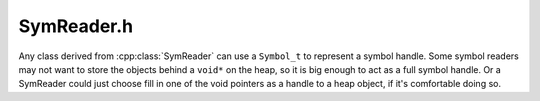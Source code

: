 .. _`sec:SymReader.h`:

SymReader.h
###########

.. cpp:namespace:: Dyninst

Any class derived from :cpp:class:`SymReader` can use a ``Symbol_t`` to represent
a symbol handle.  Some symbol readers may not want to store the objects behind a
``void*`` on the heap, so it is big enough to act as a full symbol handle.  Or a
SymReader could just choose fill in one of the void pointers as a handle to a heap
object, if it's comfortable doing so.

.. cpp:class:: Symbol_t

  **A generic symbol handle**

  .. cpp:member:: void *v1
  .. cpp:member:: void *v2
  .. cpp:member:: int i1
  .. cpp:member:: int i2

.. cpp:class:: Section_t

  .. cpp:member:: void *v1
  .. cpp:member:: void *v2
  .. cpp:member:: int i1
  .. cpp:member:: int i2

.. cpp:class:: SymSegment

  .. cpp:member:: Dyninst::Offset file_offset
  .. cpp:member:: Dyninst::Address mem_addr
  .. cpp:member:: size_t file_size
  .. cpp:member:: size_t mem_size
  .. cpp:member:: int type
  .. cpp:member:: int perms

.. cpp:class:: SymReader

  **An abstract class defining a symbol reader interface**

  .. Note:: This class is re-enterant, so it may be called from a signal handler.

  .. cpp:function:: virtual Symbol_t getSymbolByName(std::string symname) = 0
  .. cpp:function:: virtual Symbol_t getContainingSymbol(Dyninst::Offset offset) = 0
  .. cpp:function:: virtual std::string getInterpreterName() = 0
  .. cpp:function:: virtual unsigned getAddressWidth() = 0
  .. cpp:function:: virtual bool getABIVersion(int &major, int &minor) const = 0
  .. cpp:function:: virtual bool isBigEndianDataEncoding() const = 0
  .. cpp:function:: virtual Architecture getArchitecture() const = 0
  .. cpp:function:: virtual unsigned numSegments() = 0
  .. cpp:function:: virtual bool getSegment(unsigned num, SymSegment &reg) = 0
  .. cpp:function:: virtual Dyninst::Offset getSymbolOffset(const Symbol_t &sym) = 0
  .. cpp:function:: virtual Dyninst::Offset getSymbolTOC(const Symbol_t &sym) = 0
  .. cpp:function:: virtual std::string getSymbolName(const Symbol_t &sym) = 0
  .. cpp:function:: virtual std::string getDemangledName(const Symbol_t &sym) = 0
  .. cpp:function:: virtual unsigned long getSymbolSize(const Symbol_t &sym) = 0
  .. cpp:function:: virtual bool isValidSymbol(const Symbol_t &sym) = 0
  .. cpp:function:: virtual Section_t getSectionByName(std::string name) = 0
  .. cpp:function:: virtual Section_t getSectionByAddress(Dyninst::Address addr) = 0
  .. cpp:function:: virtual Dyninst::Address getSectionAddress(Section_t sec) = 0
  .. cpp:function:: virtual std::string getSectionName(Section_t sec) = 0
  .. cpp:function:: virtual bool isValidSection(Section_t sec) = 0
  .. cpp:function:: virtual Dyninst::Offset imageOffset() = 0
  .. cpp:function:: virtual Dyninst::Offset dataOffset() = 0
  .. cpp:function:: virtual void *getElfHandle()
  .. cpp:function:: virtual int getFD()

.. cpp:class:: SymbolReaderFactory

  .. cpp:function:: virtual SymReader *openSymbolReader(std::string pathname) = 0
  .. cpp:function:: virtual SymReader *openSymbolReader(const char *buffer, unsigned long size) = 0
  .. cpp:function:: virtual bool closeSymbolReader(SymReader *sr) = 0
  .. cpp:function:: Dyninst::SymbolReaderFactory *getSymReaderFactory()

.. cpp:function:: SymbolReaderFactory *getSymReaderFactory()
